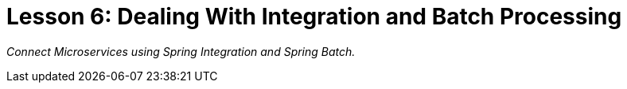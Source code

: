 :compat-mode:
= Lesson 6: Dealing With Integration and Batch Processing

_Connect Microservices using Spring Integration and Spring Batch._

